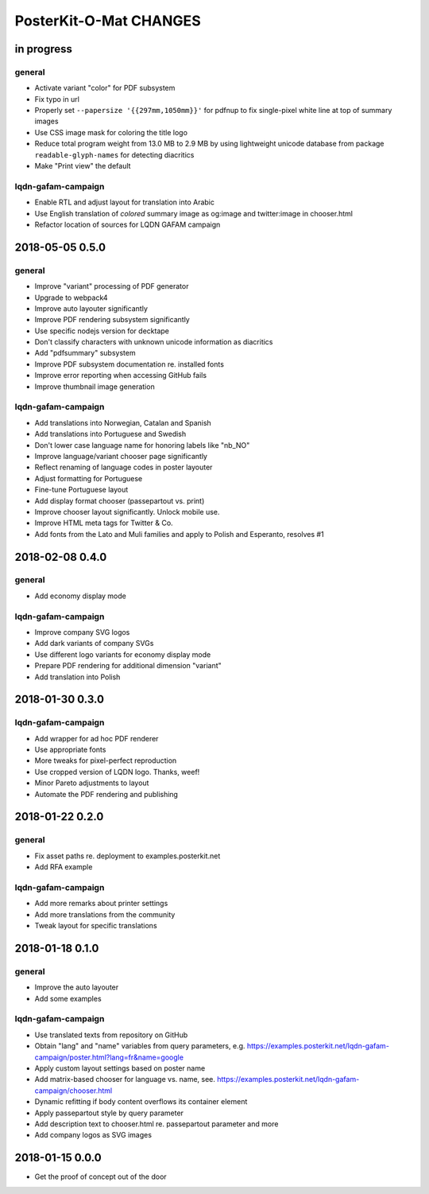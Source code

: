 #######################
PosterKit-O-Mat CHANGES
#######################


in progress
===========

general
-------
- Activate variant "color" for PDF subsystem
- Fix typo in url
- Properly set ``--papersize '{{297mm,1050mm}}'`` for pdfnup to fix single-pixel white line at top of summary images
- Use CSS image mask for coloring the title logo
- Reduce total program weight from 13.0 MB to 2.9 MB by using lightweight
  unicode database from package ``readable-glyph-names`` for detecting diacritics
- Make "Print view" the default

lqdn-gafam-campaign
-------------------
- Enable RTL and adjust layout for translation into Arabic
- Use English translation of *colored* summary image as og:image and twitter:image in chooser.html
- Refactor location of sources for LQDN GAFAM campaign


2018-05-05 0.5.0
================

general
-------
- Improve "variant" processing of PDF generator
- Upgrade to webpack4
- Improve auto layouter significantly
- Improve PDF rendering subsystem significantly
- Use specific nodejs version for decktape
- Don't classify characters with unknown unicode information as diacritics
- Add "pdfsummary" subsystem
- Improve PDF subsystem documentation re. installed fonts
- Improve error reporting when accessing GitHub fails
- Improve thumbnail image generation

lqdn-gafam-campaign
-------------------
- Add translations into Norwegian, Catalan and Spanish
- Add translations into Portuguese and Swedish
- Don't lower case language name for honoring labels like "nb_NO"
- Improve language/variant chooser page significantly
- Reflect renaming of language codes in poster layouter
- Adjust formatting for Portuguese
- Fine-tune Portuguese layout
- Add display format chooser (passepartout vs. print)
- Improve chooser layout significantly. Unlock mobile use.
- Improve HTML meta tags for Twitter & Co.
- Add fonts from the Lato and Muli families and apply to Polish and Esperanto, resolves #1


2018-02-08 0.4.0
================

general
-------
- Add economy display mode

lqdn-gafam-campaign
-------------------
- Improve company SVG logos
- Add dark variants of company SVGs
- Use different logo variants for economy display mode
- Prepare PDF rendering for additional dimension "variant"
- Add translation into Polish


2018-01-30 0.3.0
================

lqdn-gafam-campaign
-------------------
- Add wrapper for ad hoc PDF renderer
- Use appropriate fonts
- More tweaks for pixel-perfect reproduction
- Use cropped version of LQDN logo. Thanks, weef!
- Minor Pareto adjustments to layout
- Automate the PDF rendering and publishing


2018-01-22 0.2.0
================

general
-------
- Fix asset paths re. deployment to examples.posterkit.net
- Add RFA example

lqdn-gafam-campaign
-------------------
- Add more remarks about printer settings
- Add more translations from the community
- Tweak layout for specific translations


2018-01-18 0.1.0
================

general
-------
- Improve the auto layouter
- Add some examples

lqdn-gafam-campaign
-------------------
- Use translated texts from repository on GitHub
- Obtain "lang" and "name" variables from query parameters,
  e.g. https://examples.posterkit.net/lqdn-gafam-campaign/poster.html?lang=fr&name=google
- Apply custom layout settings based on poster name
- Add matrix-based chooser for language vs. name,
  see. https://examples.posterkit.net/lqdn-gafam-campaign/chooser.html
- Dynamic refitting if body content overflows its container element
- Apply passepartout style by query parameter
- Add description text to chooser.html re. passepartout parameter and more
- Add company logos as SVG images


2018-01-15 0.0.0
================
- Get the proof of concept out of the door
